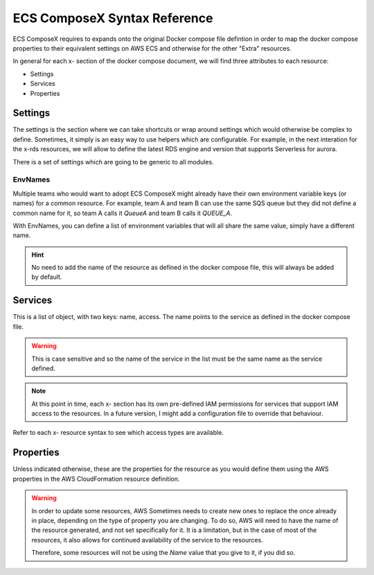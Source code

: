 ﻿.. _syntax_reference:

ECS ComposeX Syntax Reference
=============================

ECS ComposeX requires to expands onto the original Docker compose file defintion in order to map the docker compose
properties to their equivalent settings on AWS ECS and otherwise for the other "Extra" resources.

In general for each x- section of the docker compose document, we will find three attributes to each resource:

* Settings
* Services
* Properties

Settings
--------

The settings is the section where we can take shortcuts or wrap around settings which would otherwise be complex to
define. Sometimes, it simply is an easy way to use helpers which are configurable. For example, in the next interation
for the x-rds resources, we will allow to define the latest RDS engine and version that supports Serverless for aurora.

There is a set of settings which are going to be generic to all modules.

EnvNames
^^^^^^^^^
Multiple teams who would want to adopt ECS ComposeX might already have their own environment variable keys (or names)
for a common resource. For example, team A and team B can use the same SQS queue but they did not define a common name
for it, so team A calls it *QueueA* and team B calls it *QUEUE_A*.

With EnvNames, you can define a list of environment variables that will all share the same value, simply have a different
name.

.. hint::

    No need to add the name of the resource as defined in the docker compose file, this will always be added by default.

Services
--------

This is a list of object, with two keys: name, access. The name points to the service as defined in the docker compose
file.

.. warning::

    This is case sensitive and so the name of the service in the list must be the same name as the service defined.

.. note::

    At this point in time, each x- section has its own pre-defined IAM permissions for services that support IAM access
    to the resources. In a future version, I might add a configuration file to override that behaviour.

Refer to each x- resource syntax to see which access types are available.


Properties
----------

Unless indicated otherwise, these are the properties for the resource as you would define them using the AWS properties
in the AWS CloudFormation resource definition.

.. warning::

    In order to update some resources, AWS Sometimes needs to create new ones to replace the once already in place,
    depending on the type of property you are changing. To do so, AWS will need to have the name of the resource
    generated, and not set specifically for it. It is a limitation, but in the case of most of the resources, it also
    allows for continued availability of the service to the resources.

    Therefore, some resources will not be using the `Name` value that you give to it, if you did so.
